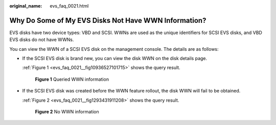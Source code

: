 :original_name: evs_faq_0021.html

.. _evs_faq_0021:

Why Do Some of My EVS Disks Not Have WWN Information?
=====================================================

EVS disks have two device types: VBD and SCSI. WWNs are used as the unique identifiers for SCSI EVS disks, and VBD EVS disks do not have WWNs.

You can view the WWN of a SCSI EVS disk on the management console. The details are as follows:

-  If the SCSI EVS disk is brand new, you can view the disk WWN on the disk details page.

   :ref:`Figure 1 <evs_faq_0021__fig10936527101715>` shows the query result.

   .. _evs_faq_0021__fig10936527101715:

   .. figure:: /_static/images/en-us_image_0107917672.png
      :alt: **Figure 1** Queried WWN information


      **Figure 1** Queried WWN information

-  If the SCSI EVS disk was created before the WWN feature rollout, the disk WWN will fail to be obtained.

   :ref:`Figure 2 <evs_faq_0021__fig1293431911208>` shows the query result.

   .. _evs_faq_0021__fig1293431911208:

   .. figure:: /_static/images/en-us_image_0107919973.png
      :alt: **Figure 2** No WWN information


      **Figure 2** No WWN information
